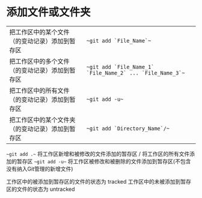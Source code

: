 * 添加文件或文件夹
| 把工作区中的某个文件（的变动记录）添加到暂存区   | ~~git add `File_Name`~~                                   |
| 把工作区中的多个文件（的变动记录）添加到暂存区   | ~~git add `File_Name_1` `File_Name_2` ... `File_Name_3`~~ |
| 把工作区中的所有文件（的变动记录）添加到暂存区   | ~~git add -u~~                                            |
| 把工作区中的某个文件夹（的变动记录）添加到暂存区 | ~~git add `Directory_Name`/~~                             |

~~git add .~~ 将工作区新增和被修改的文件添加的暂存区 / 将工作区的所有文件添加的暂存区
~~git add -u~~ 将工作区被修改和被删除的文件添加到暂存区(不包含没有纳入Git管理的新增文件)


工作区中的被添加到暂存区的文件的状态为 tracked
工作区中的未被添加到暂存区的文件的状态为 untracked
